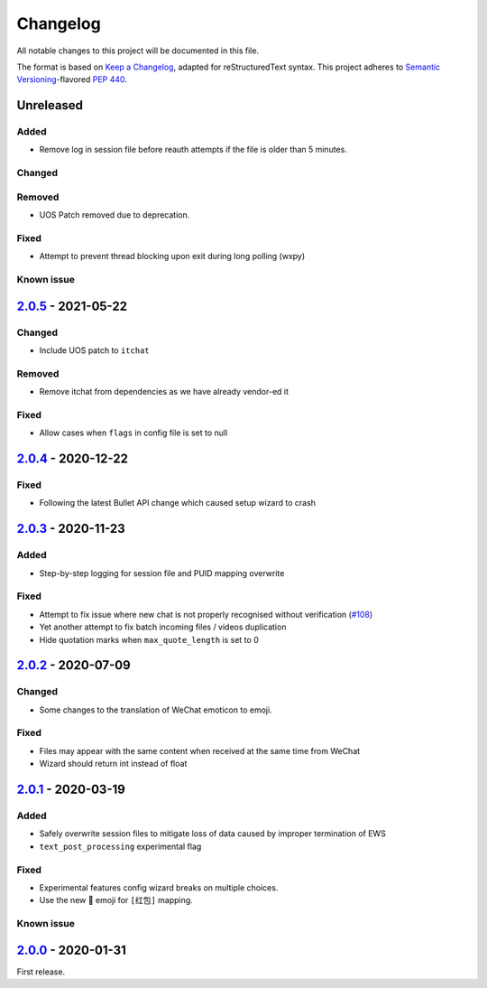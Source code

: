 =========
Changelog
=========

All notable changes to this project will be documented in this file.

The format is based on `Keep a Changelog`_, adapted for reStructuredText syntax.
This project adheres to `Semantic Versioning`_-flavored `PEP 440`_.

.. _Keep a Changelog: https://keepachangelog.com/en/1.0.0/
.. _PEP 440: https://www.python.org/dev/peps/pep-0440/
.. _Semantic Versioning: https://semver.org/spec/v2.0.0.html

Unreleased
==========

Added
-----
- Remove log in session file before reauth attempts if the file is older than 5 minutes.

Changed
-------

Removed
-------
- UOS Patch removed due to deprecation.

Fixed
-----
- Attempt to prevent thread blocking upon exit during long polling (wxpy)

Known issue
-----------

2.0.5_ - 2021-05-22
===================

Changed
-------
- Include UOS patch to ``itchat``

Removed
-------
- Remove itchat from dependencies as we have already vendor-ed it

Fixed
-----
- Allow cases when ``flags`` in config file is set to null

2.0.4_ - 2020-12-22
===================

Fixed
-----
- Following the latest Bullet API change which caused setup wizard to crash


2.0.3_ - 2020-11-23
===================

Added
-----
- Step-by-step logging for session file and PUID mapping overwrite

Fixed
-----
- Attempt to fix issue where new chat is not properly recognised without
  verification (`#108`_)
- Yet another attempt to fix batch incoming files / videos duplication
- Hide quotation marks when ``max_quote_length`` is set to 0

2.0.2_ - 2020-07-09
===================

Changed
-------
- Some changes to the translation of WeChat emoticon to emoji.

Fixed
-----
- Files may appear with the same content when received at the same time from WeChat
- Wizard should return int instead of float

2.0.1_ - 2020-03-19
===================

Added
-----
- Safely overwrite session files to mitigate loss of data caused by improper
  termination of EWS
- ``text_post_processing`` experimental flag

Fixed
-----
- Experimental features config wizard breaks on multiple choices.
- Use the new 🧧 emoji for ``[红包]`` mapping.

Known issue
-----------

2.0.0_ - 2020-01-31
===================
First release.

.. _2.0.0: https://ews.1a23.studio/releases/tag/v2.0.0
.. _2.0.1: https://ews.1a23.studio/compare/v2.0.0...v2.0.1
.. _2.0.2: https://ews.1a23.studio/compare/v2.0.1...v2.0.2
.. _2.0.3: https://ews.1a23.studio/compare/v2.0.2...v2.0.3
.. _2.0.4: https://ews.1a23.studio/compare/v2.0.3...v2.0.4
.. _2.0.5: https://ews.1a23.studio/compare/v2.0.4...v2.0.5
.. _#108: https://github.com/ehForwarderBot/efb-wechat-slave/issues/108
